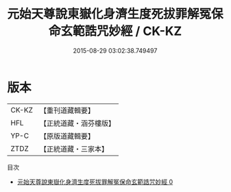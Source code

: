 #+TITLE: 元始天尊說東嶽化身濟生度死拔罪解冤保命玄範誥咒妙經 / CK-KZ

#+DATE: 2015-08-29 03:02:38.749497
* 版本
 |     CK-KZ|【重刊道藏輯要】|
 |       HFL|【正統道藏・涵芬樓版】|
 |      YP-C|【原版道藏輯要】|
 |      ZTDZ|【正統道藏・三家本】|
目次
 - [[file:KR5h0010_000.txt][元始天尊說東嶽化身濟生度死拔罪解冤保命玄範誥咒妙經 0]]
